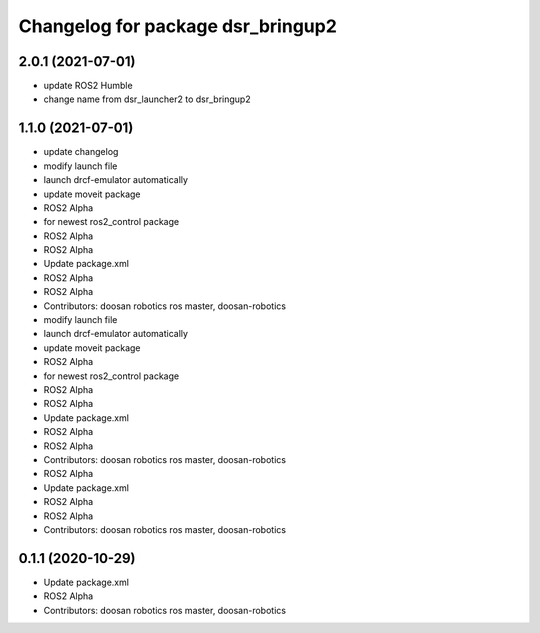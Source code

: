 ^^^^^^^^^^^^^^^^^^^^^^^^^^^^^^^^^^^
Changelog for package dsr_bringup2
^^^^^^^^^^^^^^^^^^^^^^^^^^^^^^^^^^^
2.0.1 (2021-07-01)
------------------
* update ROS2 Humble
* change name from dsr_launcher2 to dsr_bringup2

1.1.0 (2021-07-01)
------------------
* update changelog
* modify launch file
* launch drcf-emulator automatically
* update moveit package
* ROS2 Alpha
* for newest ros2_control package
* ROS2 Alpha
* ROS2 Alpha
* Update package.xml
* ROS2 Alpha
* ROS2 Alpha
* Contributors: doosan robotics ros master, doosan-robotics

* modify launch file
* launch drcf-emulator automatically
* update moveit package
* ROS2 Alpha
* for newest ros2_control package
* ROS2 Alpha
* ROS2 Alpha
* Update package.xml
* ROS2 Alpha
* ROS2 Alpha
* Contributors: doosan robotics ros master, doosan-robotics

* ROS2 Alpha
* Update package.xml
* ROS2 Alpha
* ROS2 Alpha
* Contributors: doosan robotics ros master, doosan-robotics

0.1.1 (2020-10-29)
------------------
* Update package.xml
* ROS2 Alpha
* Contributors: doosan robotics ros master, doosan-robotics

